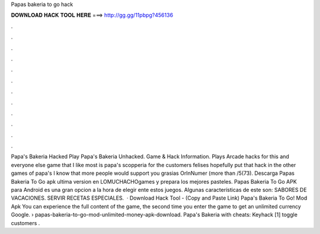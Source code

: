 Papas bakeria to go hack

𝐃𝐎𝐖𝐍𝐋𝐎𝐀𝐃 𝐇𝐀𝐂𝐊 𝐓𝐎𝐎𝐋 𝐇𝐄𝐑𝐄 ===> http://gg.gg/11pbpg?456136

.

.

.

.

.

.

.

.

.

.

.

.

Papa's Bakeria Hacked Play Papa's Bakeria Unhacked. Game & Hack Information. Plays Arcade hacks for this and everyone else game that I like most is papa's scopperia for the customers felises hopefully put that hack in the other games of papa's I know that more people would support you grasias OrInNumer (more than /5(73). Descarga Papas Bakeria To Go apk ultima version en LOMUCHACHOgames y prepara los mejores pasteles. Papas Bakeria To Go APK para Android es una gran opcion a la hora de elegir ente estos juegos. Algunas características de este son: SABORES DE VACACIONES. SERVIR RECETAS ESPECIALES.  · Download Hack Tool -  (Copy and Paste Link) Papa's Bakeria To Go! Mod Apk You can experience the full content of the game, the second time you enter the game to get an unlimited currency Google.  › papas-bakeria-to-go-mod-unlimited-money-apk-download. Papa's Bakeria with cheats: Keyhack [1] toggle customers .